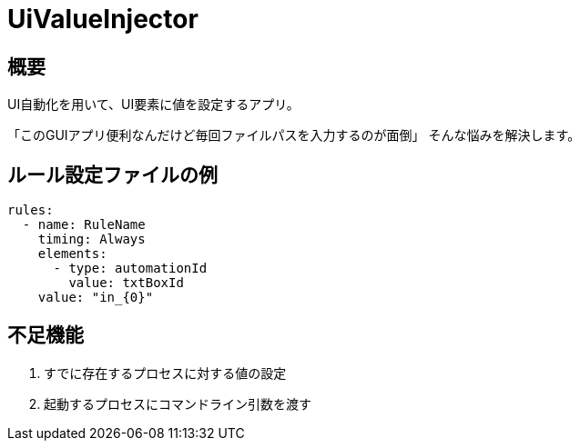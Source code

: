 # UiValueInjector

## 概要

UI自動化を用いて、UI要素に値を設定するアプリ。

「このGUIアプリ便利なんだけど毎回ファイルパスを入力するのが面倒」
そんな悩みを解決します。


## ルール設定ファイルの例

[source, yaml]
----
rules:
  - name: RuleName
    timing: Always
    elements:
      - type: automationId
        value: txtBoxId
    value: "in_{0}"
----


## 不足機能

. すでに存在するプロセスに対する値の設定
. 起動するプロセスにコマンドライン引数を渡す
